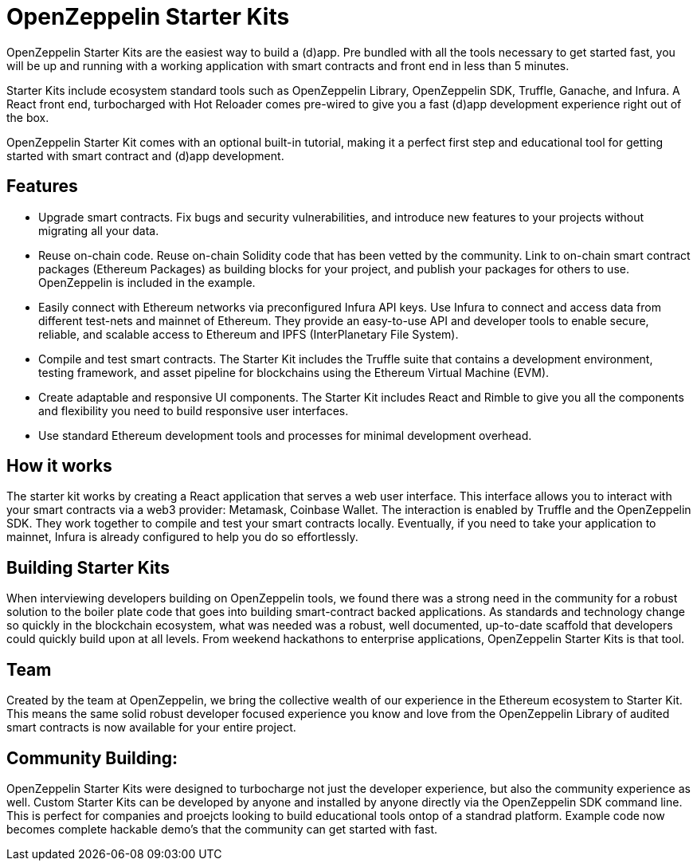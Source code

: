 = OpenZeppelin Starter Kits

OpenZeppelin Starter Kits are the easiest way to build a (d)app. Pre bundled with all the tools necessary to get started fast, you will be up and running with a working application with smart contracts and front end in less than 5 minutes. 

Starter Kits include ecosystem standard tools such as OpenZeppelin Library, OpenZeppelin SDK, Truffle, Ganache, and Infura. A React front end, turbocharged with Hot Reloader comes pre-wired to give you a fast (d)app development experience right out of the box. 

OpenZeppelin Starter Kit comes with an optional built-in tutorial, making it a perfect first step and educational tool for getting started with smart contract and (d)app development. 

== Features

* Upgrade smart contracts. Fix bugs and security vulnerabilities, and introduce new features to your projects without migrating all your data.
* Reuse on-chain code. Reuse on-chain Solidity code that has been vetted by the community. Link to on-chain smart contract packages (Ethereum Packages) as building blocks for your project, and publish your packages for others to use. OpenZeppelin is included in the example.
* Easily connect with Ethereum networks via preconfigured Infura API keys. Use Infura to connect and access data from different test-nets and mainnet of Ethereum. They provide an easy-to-use API and developer tools to enable secure, reliable, and scalable access to Ethereum and IPFS (InterPlanetary File System).
* Compile and test smart contracts. The Starter Kit includes the Truffle suite that contains a development environment, testing framework, and asset pipeline for blockchains using the Ethereum Virtual Machine (EVM).
* Create adaptable and responsive UI components. The Starter Kit includes React and Rimble to give you all the components and flexibility you need to build responsive user interfaces.
* Use standard Ethereum development tools and processes for minimal development overhead. 

== How it works

The starter kit works by creating a React application that serves a web user interface. This interface allows you to interact with your smart contracts via a web3 provider: Metamask, Coinbase Wallet. The interaction is enabled by Truffle and the OpenZeppelin SDK. They work together to compile and test your smart contracts locally. Eventually, if you need to take your application to mainnet, Infura is already configured to help you do so effortlessly.

== Building Starter Kits

When interviewing developers building on OpenZeppelin tools, we found there was a strong need in the community for a robust solution to the boiler plate code that goes into building smart-contract backed applications. As standards and technology change so quickly in the blockchain ecosystem, what was needed was a robust, well documented, up-to-date scaffold that developers could quickly build upon at all levels. From weekend hackathons to enterprise applications, OpenZeppelin Starter Kits is that tool. 

== Team

Created by the team at OpenZeppelin, we bring the collective wealth of our experience in the Ethereum ecosystem to Starter Kit. This means the same solid robust developer focused experience you know and love from the OpenZeppelin Library of audited smart contracts is now available for your entire project. 

== Community Building: 

OpenZeppelin Starter Kits were designed to turbocharge not just the developer experience, but also the community experience as well. Custom Starter Kits can be developed by anyone and installed by anyone directly via the OpenZeppelin SDK command line. This is perfect for companies and proejcts looking to build educational tools ontop of a standrad platform. Example code now becomes complete hackable demo's that the community can get started with fast. 
